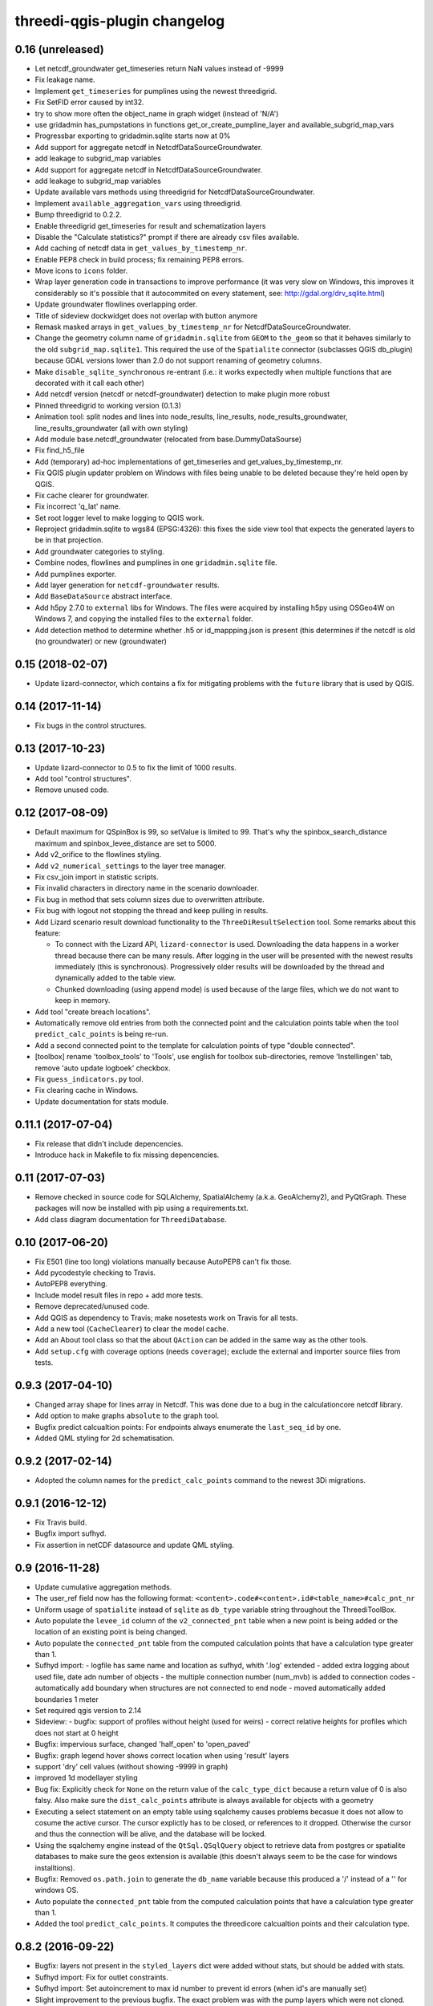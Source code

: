 threedi-qgis-plugin changelog
=============================


0.16 (unreleased)
-----------------
- Let netcdf_groundwater get_timeseries return NaN values instead of -9999

- Fix leakage name.

- Implement ``get_timeseries`` for pumplines using the newest threedigrid.

- Fix SetFID error caused by int32.

- try to show more often the object_name in graph widget (instead of 'N/A')

- use gridadmin has_pumpstations in functions get_or_create_pumpline_layer and
  available_subgrid_map_vars

- Progressbar exporting to gridadmin.sqlite starts now at 0%
- Add support for aggregate netcdf in NetcdfDataSourceGroundwater.

- add leakage to subgrid_map variables

- Add support for aggregate netcdf in NetcdfDataSourceGroundwater.

- add leakage to subgrid_map variables

- Update available vars methods using threedigrid for
  NetcdfDataSourceGroundwater.

- Implement ``available_aggregation_vars`` using threedigrid.

- Bump threedigrid to 0.2.2.

- Enable threedigrid get_timeseries for result and schematization layers

- Disable the "Calculate statistics?" prompt if there are already csv files
  available.
- Add caching of netcdf data in ``get_values_by_timestemp_nr``.

- Enable PEP8 check in build process; fix remaining PEP8 errors.

- Move icons to ``icons`` folder.

- Wrap layer generation code in transactions to improve performance (it was
  very slow on Windows, this improves it considerably so it's possible that
  it autocommited on every statement, see: http://gdal.org/drv_sqlite.html)

- Update groundwater flowlines overlapping order.

- Title of sideview dockwidget does not overlap with button anymore

- Remask masked arrays in ``get_values_by_timestemp_nr`` for
  NetcdfDataSourceGroundwater.

- Change the geometry column name of ``gridadmin.sqlite`` from ``GEOM`` to
  ``the_geom`` so that it behaves similarly to the old
  ``subgrid_map.sqlite1``. This required the use of the ``Spatialite``
  connector (subclasses QGIS db_plugin) because GDAL versions lower than 2.0
  do not support renaming of geometry columns.

- Make ``disable_sqlite_synchronous`` re-entrant (i.e.: it works expectedly
  when multiple functions that are decorated with it call each other)

- Add netcdf version (netcdf or netcdf-groundwater) detection to make
  plugin more robust

- Pinned threedigrid to working version (0.1.3)

- Animation tool: split nodes and lines into node_results, line_results,
  node_results_groundwater, line_results_groundwater (all with own styling)

- Add module base.netcdf_groundwater (relocated from base.DummyDataSourse)

- Fix find_h5_file

- Add (temporary) ad-hoc implementations of get_timeseries and
  get_values_by_timestemp_nr.

- Fix QGIS plugin updater problem on Windows with files being unable to be
  deleted because they're held open by QGIS.

- Fix cache clearer for groundwater.

- Fix incorrect 'q_lat' name.

- Set root logger level to make logging to QGIS work.

- Reproject gridadmin.sqlite to wgs84 (EPSG:4326): this fixes the side view
  tool that expects the generated layers to be in that projection.

- Add groundwater categories to styling.

- Combine nodes, flowlines and pumplines in one ``gridadmin.sqlite`` file.

- Add pumplines exporter.

- Add layer generation for ``netcdf-groundwater`` results.

- Add ``BaseDataSource`` abstract interface.

- Add h5py 2.7.0 to ``external`` libs for Windows. The files were acquired
  by installing h5py using OSGeo4W on Windows 7, and copying the installed
  files to the ``external`` folder.
- Add detection method to determine whether .h5 or id_mappping.json is present
  (this determines if the netcdf is old (no groundwater) or new (groundwater)


0.15 (2018-02-07)
-----------------

- Update lizard-connector, which contains a fix for mitigating problems with
  the ``future`` library that is used by QGIS.


0.14 (2017-11-14)
-----------------

- Fix bugs in the control structures.


0.13 (2017-10-23)
-----------------

- Update lizard-connector to 0.5 to fix the limit of 1000 results.

- Add tool "control structures".

- Remove unused code.


0.12 (2017-08-09)
-----------------

- Default maximum for QSpinBox is 99, so setValue is limited to 99. That's
  why the spinbox_search_distance maximum and spinbox_levee_distance are
  set to 5000.

- Add v2_orifice to the flowlines styling.

- Add ``v2_numerical_settings`` to the layer tree manager.

- Fix csv_join import in statistic scripts.

- Fix invalid characters in directory name in the scenario downloader.

- Fix bug in method that sets column sizes due to overwritten attribute.

- Fix bug with logout not stopping the thread and keep pulling in results.

- Add Lizard scenario result download functionality to the
  ``ThreeDiResultSelection`` tool. Some remarks about this feature:

  - To connect with the Lizard API, ``lizard-connector`` is used. Downloading
    the data happens in a worker thread because there can be many resuls.
    After logging in the user will be presented with the newest results
    immediately (this is synchronous). Progressively older results will be
    downloaded by the thread and dynamically added to the table view.

  - Chunked downloading (using append mode) is used because of the large
    files, which we do not want to keep in memory.

- Add tool "create breach locations".

- Automatically remove old entries from both the connected point and the
  calculation points table when the tool ``predict_calc_points`` is being
  re-run.

- Add a second connected point to the template for calculation points of type
  "double connected".

- [toolbox] rename 'toolbox_tools' to 'Tools', use english for toolbox
  sub-directories, remove 'Instellingen' tab, remove 'auto update logboek'
  checkbox.

- Fix ``guess_indicators.py`` tool.

- Fix clearing cache in Windows.

- Update documentation for stats module.


0.11.1 (2017-07-04)
-------------------

- Fix release that didn't include depencencies.

- Introduce hack in Makefile to fix missing depencencies.


0.11 (2017-07-03)
-----------------

- Remove checked in source code for SQLAlchemy, SpatialAlchemy
  (a.k.a. GeoAlchemy2), and PyQtGraph. These packages will now
  be installed with pip using a requirements.txt.

- Add class diagram documentation for ``ThreediDatabase``.


0.10 (2017-06-20)
-----------------

- Fix E501 (line too long) violations manually because AutoPEP8 can't fix
  those.

- Add pycodestyle checking to Travis.

- AutoPEP8 everything.

- Include model result files in repo + add more tests.

- Remove deprecated/unused code.

- Add QGIS as dependency to Travis; make nosetests work on Travis for all
  tests.

- Add a new tool (``CacheClearer``) to clear the model cache.

- Add an About tool class so that the about ``QAction`` can be added in the
  same way as the other tools.

- Add ``setup.cfg`` with coverage options (needs ``coverage``); exclude the
  external and importer source files from tests.


0.9.3 (2017-04-10)
------------------

- Changed array shape for lines array in Netcdf. This was done due to a bug in
  the calculationcore netcdf library.

- Add option to make graphs  ``absolute`` to the graph tool.

- Bugfix predict calcualtion points: For endpoints always enumerate the
  ``last_seq_id`` by one.

- Added QML styling for 2d schematisation.


0.9.2 (2017-02-14)
------------------

- Adopted the column names for the ``predict_calc_points`` command to the
  newest 3Di migrations.


0.9.1 (2016-12-12)
------------------

- Fix Travis build.

- Bugfix import sufhyd.

- Fix assertion in netCDF datasource and update QML styling.


0.9 (2016-11-28)
----------------

- Update cumulative aggregation methods.

- The user_ref field now has the following format:
  ``<content>.code#<content>.id#<table_name>#calc_pnt_nr``

- Uniform usage of ``spatialite`` instead of ``sqlite`` as ``db_type``
  variable string throughout the ThreediToolBox.

- Auto populate the ``levee_id`` column of the ``v2_connected_pnt`` table
  when a new point is being added or the location of an existing point is
  being changed.

- Auto populate the ``connected_pnt`` table from the computed calculation
  points that have a calculation type greater than 1.

- Sufhyd import:
  - logfile has same name and location as sufhyd, whith '.log' extended
  - added extra logging about used file, date adn number of objects
  - the multiple connection number (num_mvb) is added to connection codes
  - automatically add boundary when structures are not connected to end node
  - moved automatically added boundaries 1 meter

- Set required qgis version to 2.14

- Sideview:
  - bugfix: support of profiles without height (used for weirs)
  - correct relative heights for profiles which does not start at 0 height

- Bugfix: impervious surface, changed 'half_open' to 'open_paved'

- Bugfix: graph legend hover shows correct location when using 'result' layers

- support 'dry' cell values (without showing -9999 in graph)

- improved 1d modellayer styling

- Bug fix: Explicitly check for ``None`` on the return value of the
  ``calc_type_dict`` because a return value of 0 is also falsy.
  Also make sure the ``dist_calc_points`` attribute is always
  available for objects with a geometry

- Executing a select statement on an empty table using sqalchemy causes
  problems becasue it does not allow to cosume the active cursor.
  The cursor explictly has to be closed, or references to it dropped.
  Otherwise the cursor and thus the connection will be alive, and
  the database will be locked.

- Using the sqalchemy engine instead of the ``QtSql.QSqlQuery`` object
  to retrieve data from postgres or spatialite databases to make sure
  the geos extension is available (this doesn't always seem to be
  the case for windows installtions).

- Bugfix: Removed ``os.path.join`` to generate the ``db_name`` variable because
  this produced a '/' instead of a '\' for windows OS.


- Auto populate the ``connected_pnt`` table from the computed calculation
  points that have a calculation type greater than 1.

- Added the tool ``predict_calc_points``. It computes the threedicore
  calcualtion points and their calculation type.

0.8.2 (2016-09-22)
------------------

- Bugfix: layers not present in the ``styled_layers`` dict were added without
  stats, but should be added with stats.

- Sufhyd import: Fix for outlet constraints.

- Sufhyd import: Set autoincrement to max id number to prevent id errors
  (when id's are manually set)
- Slight improvement to the previous bugfix. The exact problem was with the
  pump layers which were not cloned. Now we clone them explicitly, so the
  previous bugfix isn't necessary anymore.

- Bugfix for segmentation fault when deleting the root layer group. The
  possible reason for the segfault is adding the same layer from the
  TimeseriesDatasourceModel to the QGIS map registry multiple times. The fix
  is to clone the layers so we don't get the same layers added multiple times.

- Updated the styler so that it doesn't apply styles to layers without the
  right statistic fields. If the layer doesn't have the right statistics, just
  show the layer without any styling.
- Bugfix relative path exception.


0.8.1 (2016-09-13)
------------------

- Fixes sufhyd import.


0.8 (2016-09-13)
----------------

- Added pump statistics.

- Connected python logging handler to qgis logging

- Import of sufhyd files with logging

- Made reading netCDF properties more robust.

- Reuse previously generated csv stats files.

- Added auto statistic generation via layer tree manager.

- Refactored statistic generation (put logic in separate modules).

- Refactored timeseries methods of NetcdfDataSource, more consistent
  ``get_values_of`` methods.

- Made ``get_timeseries`` only accept one netCDF variable name.

- Add Layer Manager, which loads the model and result layers.

- Add map animator for showing results on the map (first version, work in progress).

- Made the parameter config variable for the Graph and Map animator tools. Add
  parameters so almost all results from netCDF and result netCDF can be displayed.

- Optimizations in getting the time array from netCDF.

- Refactored NetcdfDataSource and included support for getting all variables
  from both regular and aggregation netCDF including getting the timeseries.

- Removed support for spatialite datasource with results.

- Changed id behavior for netcdf datasources and requesting tools. Now the
  netcdf_id or spatialite id is used (so no magic with -1, etc.)

- Added ``water op straat`` statistic to manhole statistics; refactored NcStats
  a bit.

- Updated some method names.

- Updated NetcdfDataSource so that it keeps some netCDF attributes in memory.

- Stores selected model and results in Qgs project file (\*.qgs).

- Cache generated model layers in spatialite.

- Add point markers to selected sideview points.

- Show marker of current location when hovering over graph.


0.7.1 (2016-07-25)
------------------

- Support of interflow results in graphs

- Bug fix: after closing sideview and reopening, errors were generated

- Bug fix: support of square profiles by sideview

- Bug fix: support of pure 2d models

- Bug fix: support sideview with pipes and openwater in one sideview

- Bug fix: calculation of  length of openwater channels


0.7 (2016-06-09)
----------------

- Bug fix highlight graph location on table hover


0.6 (2016-06-02)
----------------

- Bug fix stat layer joining in Windows.

- Add multiple clicks in sideview tool.

- Add channels to the sideviews.


0.5 (2016-05-20)
----------------

- Bugfix transformation clicked coordinate in RouteTool.

- Statistic scripts performance improved.

- Various bug fixes (e.g. sideview)

- Side view clicking improvements.

- Pumplines.


0.4 (2016-05-10)
----------------

- Several new features were added (side view, netCDF network generation,
  etc.), plus improvements in existing features.


0.3 (2016-04-13)
----------------

- Add tool version number to about box.

- Add support of multiple result files.

- Warn user on adding to many locations to graph.

- Only new locations will be added to graph.

- Improved color selections for timeseries after the first 20.


0.2 (2016-04-12)
----------------

- Another test release.


0.1 (2016-04-11)
----------------

- Test release.
